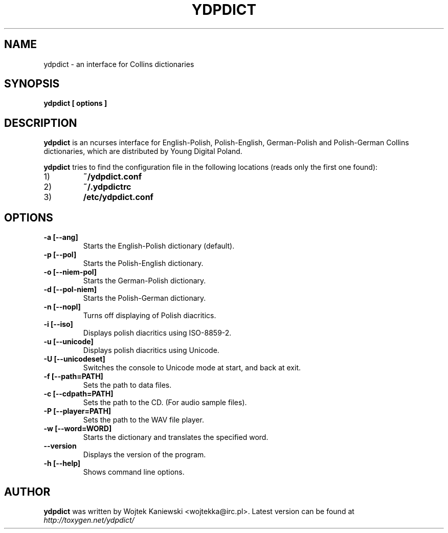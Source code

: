 .TH YDPDICT 1 "31 May 2004"
.SH NAME
ydpdict \- an interface for Collins dictionaries
.SH SYNOPSIS
.B ydpdict [
.BI options
.B ]

.SH DESCRIPTION
.B ydpdict
is an ncurses interface for English-Polish, Polish-English, German-Polish and
Polish-German Collins dictionaries, which are distributed by Young Digital
Poland.
.PP
.B ydpdict
tries to find the configuration file in the following locations (reads only the
first one found):
.TP
1)
.BI ~/ydpdict.conf
.TP
2)
.BI ~/.ydpdictrc
.TP
3)
.BI /etc/ydpdict.conf

.SH OPTIONS
.TP
.BI \-a\ [\-\-ang]
Starts the English-Polish dictionary (default).
.TP
.BI \-p\ [\-\-pol]
Starts the Polish-English dictionary.
.TP
.BI \-o\ [\-\-niem-pol]
Starts the German-Polish dictionary.
.TP
.BI \-d\ [\-\-pol-niem]
Starts the Polish-German dictionary.
.TP
.BI \-n\ [\-\-nopl]
Turns off displaying of Polish diacritics.
.TP
.BI \-i\ [\-\-iso]
Displays polish diacritics using ISO-8859-2.
.TP
.BI \-u\ [\-\-unicode]
Displays polish diacritics using Unicode.
.TP
.BI \-U\ [\-\-unicodeset]
Switches the console to Unicode mode at start, and back at exit.
.TP
.BI \-f\ [\-\-path=PATH]
Sets the path to data files.
.TP
.BI \-c\ [\-\-cdpath=PATH]
Sets the path to the CD. (For audio sample files).
.TP
.BI \-P\ [\-\-player=PATH]
Sets the path to the WAV file player.
.TP
.BI \-w\ [\-\-word=WORD]
Starts the dictionary and translates the specified word.
.TP
.BI \-\-version
Displays the version of the program.
.TP
.BI \-h\ [\-\-help]
Shows command line options.
.SH AUTHOR
.B ydpdict
was written by Wojtek Kaniewski <wojtekka@irc.pl>. Latest version can be
found at
.I http://toxygen.net/ydpdict/
